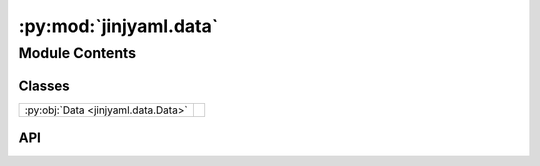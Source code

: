 :py:mod:`jinjyaml.data`
=======================

.. py:module:: jinjyaml.data

.. autodoc2-docstring:: jinjyaml.data
   :allowtitles:

Module Contents
---------------

Classes
~~~~~~~

.. list-table::
   :class: autosummary longtable
   :align: left

   * - :py:obj:`Data <jinjyaml.data.Data>`
     - .. autodoc2-docstring:: jinjyaml.data.Data
          :summary:

API
~~~

.. py:class:: Data(source: str, loader_type: typing.Type)
   :canonical: jinjyaml.data.Data

   .. autodoc2-docstring:: jinjyaml.data.Data

   .. rubric:: Initialization

   .. autodoc2-docstring:: jinjyaml.data.Data.__init__

   .. py:property:: source
      :canonical: jinjyaml.data.Data.source
      :type: str

      .. autodoc2-docstring:: jinjyaml.data.Data.source

   .. py:property:: loader_type
      :canonical: jinjyaml.data.Data.loader_type
      :type: typing.Type

      .. autodoc2-docstring:: jinjyaml.data.Data.loader_type
